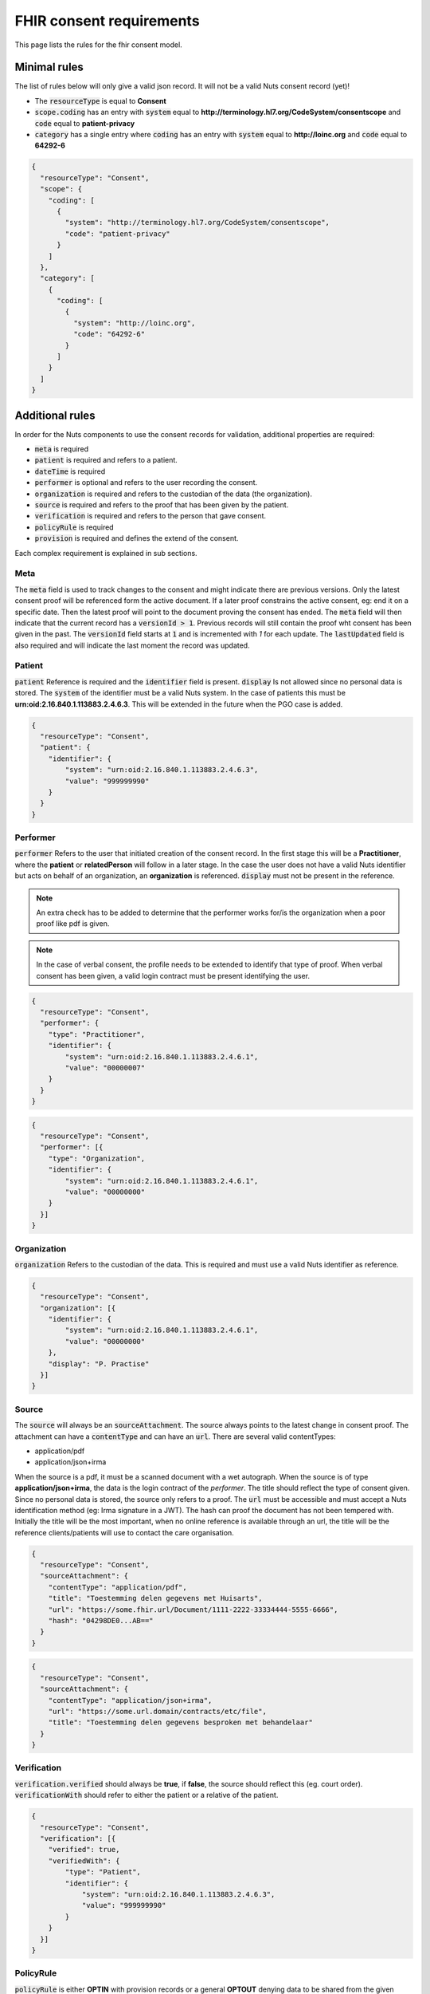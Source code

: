 .. _nuts-fhir-validation-requirements:

FHIR consent requirements
=========================

This page lists the rules for the fhir consent model.

Minimal rules
-------------

The list of rules below will only give a valid json record. It will not be a valid Nuts consent record (yet)!

- The :code:`resourceType` is equal to **Consent**
- :code:`scope.coding` has an entry with :code:`system` equal to **http://terminology.hl7.org/CodeSystem/consentscope** and :code:`code` equal to **patient-privacy**
- :code:`category` has a single entry where :code:`coding` has an entry with :code:`system` equal to **http://loinc.org** and :code:`code` equal to **64292-6**

.. code-block:: json

    {
      "resourceType": "Consent",
      "scope": {
        "coding": [
          {
            "system": "http://terminology.hl7.org/CodeSystem/consentscope",
            "code": "patient-privacy"
          }
        ]
      },
      "category": [
        {
          "coding": [
            {
              "system": "http://loinc.org",
              "code": "64292-6"
            }
          ]
        }
      ]
    }

Additional rules
----------------

In order for the Nuts components to use the consent records for validation, additional properties are required:

- :code:`meta` is required
- :code:`patient` is required and refers to a patient.
- :code:`dateTime` is required
- :code:`performer` is optional and refers to the user recording the consent.
- :code:`organization` is required and refers to the custodian of the data (the organization).
- :code:`source` is required and refers to the proof that has been given by the patient.
- :code:`verification` is required and refers to the person that gave consent.
- :code:`policyRule` is required
- :code:`provision` is required and defines the extend of the consent.

Each complex requirement is explained in sub sections.

Meta
....

The :code:`meta` field is used to track changes to the consent and might indicate there are previous versions. Only the latest consent proof will be referenced form the active document.
If a later proof constrains the active consent, eg: end it on a specific date. Then the latest proof will point to the document proving the consent has ended.
The :code:`meta` field will then indicate that the current record has a :code:`versionId > 1`. Previous records will still contain the proof wht consent has been given in the past.
The :code:`versionId` field starts at :code:`1` and is incremented with `1` for each update. The :code:`lastUpdated` field is also required and will indicate the last moment the record was updated.

Patient
.......

:code:`patient` Reference is required and the :code:`identifier` field is present. :code:`display` Is not allowed since no personal data is stored.
The :code:`system` of the identifier must be a valid Nuts system. In the case of patients this must be **urn:oid:2.16.840.1.113883.2.4.6.3**.
This will be extended in the future when the PGO case is added.

.. code-block:: json

    {
      "resourceType": "Consent",
      "patient": {
        "identifier": {
            "system": "urn:oid:2.16.840.1.113883.2.4.6.3",
            "value": "999999990"
        }
      }
    }

Performer
.........

:code:`performer` Refers to the user that initiated creation of the consent record.
In the first stage this will be a **Practitioner**, where the **patient** or **relatedPerson** will follow in a later stage.
In the case the user does not have a valid Nuts identifier but acts on behalf of an organization, an **organization** is referenced.
:code:`display` must not be present in the reference.

.. note::

    An extra check has to be added to determine that the performer works for/is the organization when a poor proof like pdf is given.

.. note::

    In the case of verbal consent, the profile needs to be extended to identify that type of proof.
    When verbal consent has been given, a valid login contract must be present identifying the user.

.. code-block:: json

    {
      "resourceType": "Consent",
      "performer": {
        "type": "Practitioner",
        "identifier": {
            "system": "urn:oid:2.16.840.1.113883.2.4.6.1",
            "value": "00000007"
        }
      }
    }

.. code-block:: json

    {
      "resourceType": "Consent",
      "performer": [{
        "type": "Organization",
        "identifier": {
            "system": "urn:oid:2.16.840.1.113883.2.4.6.1",
            "value": "00000000"
        }
      }]
    }

Organization
............
:code:`organization` Refers to the custodian of the data. This is required and must use a valid Nuts identifier as reference.

.. code-block:: json

    {
      "resourceType": "Consent",
      "organization": [{
        "identifier": {
            "system": "urn:oid:2.16.840.1.113883.2.4.6.1",
            "value": "00000000"
        },
        "display": "P. Practise"
      }]
    }

Source
......

The :code:`source` will always be an :code:`sourceAttachment`. The source always points to the latest change in consent proof.
The attachment can have a :code:`contentType` and can have an :code:`url`. There are several valid contentTypes:

- application/pdf
- application/json+irma

When the source is a pdf, it must be a scanned document with a wet autograph.
When the source is of type **application/json+irma**, the data is the login contract of the *performer*.
The title should reflect the type of consent given. Since no personal data is stored, the source only refers to a proof.
The :code:`url` must be accessible and must accept a Nuts identification method (eg: Irma signature in a JWT).
The hash can proof the document has not been tempered with.
Initially the title will be the most important, when no online reference is available through an url, the title will be the reference clients/patients will use to contact the care organisation.

.. code-block:: json

    {
      "resourceType": "Consent",
      "sourceAttachment": {
        "contentType": "application/pdf",
        "title": "Toestemming delen gegevens met Huisarts",
        "url": "https://some.fhir.url/Document/1111-2222-33334444-5555-6666",
        "hash": "04298DE0...AB=="
      }
    }

.. code-block:: json

    {
      "resourceType": "Consent",
      "sourceAttachment": {
        "contentType": "application/json+irma",
        "url": "https://some.url.domain/contracts/etc/file",
        "title": "Toestemming delen gegevens besproken met behandelaar"
      }
    }

Verification
............

:code:`verification.verified` should always be **true**, if **false**, the source should reflect this (eg. court order).
:code:`verificationWith` should refer to either the patient or a relative of the patient.

.. code-block:: json

    {
      "resourceType": "Consent",
      "verification": [{
        "verified": true,
        "verifiedWith": {
            "type": "Patient",
            "identifier": {
                "system": "urn:oid:2.16.840.1.113883.2.4.6.3",
                "value": "999999990"
            }
        }
      }]
    }

PolicyRule
..........
:code:`policyRule` is either **OPTIN** with provision records or a general **OPTOUT** denying data to be shared from the given custodian.
When **OPTIN** is chosen, :code:`provision` is required to have at least 1 record.

.. code-block:: json

    {
      "resourceType": "Consent",
      "policyRule": {
        "coding": [
          {
            "system": "http://terminology.hl7.org/CodeSystem/v3-ActCode",
            "code": "OPTOUT"
          }
        ]
      }
    }

.. code-block:: json

    {
      "resourceType": "Consent",
      "policyRule": {
        "coding": [
          {
            "system": "http://terminology.hl7.org/CodeSystem/v3-ActCode",
            "code": "OPTIN"
          }
        ]
      }
    }

Provision
.........

:code:`provision` holds the actual extend of the consent. It must at least have 1 :code:`actor`. For now this must identify the **Organization**.
The :code:`role` will always be **PRCP**.
:code:`period` is required and has an optional :code:`end`. :code:`dataPeriod` is optional, when given it will restrict the data period for which data can be retrieved.
:code:`provision.provision` will hold all the specific resources that are covered by this consent. :code:`type` is required and will always be **permit**.
:code:`action` is required and will allow for only **access**, **correct** or **disclose** (using *http://terminology.hl7.org/CodeSystem/consentaction*).
:code:`action` will list all the fhir resources that can be accessed (using *http://hl7.org/fhir/resource-type*).
Nuts will also direct how a general consent category like *medical* can be translated to accessible resources.

.. code-block:: json

   {
     "resourceType": "Consent",

     "provision": {
       "actor": [
          {
            "role":{
              "coding": [
                {
                  "system": "http://terminology.hl7.org/CodeSystem/v3-ParticipationType",
                  "code": "PRCP"
                }
              ]
            },
            "reference": {
              "identifier": {
                "system": "urn:oid:2.16.840.1.113883.2.4.6.1",
                "value": "00000007"
              },
              "display": "P. Practitioner"
            }
          }],
        "period": {
          "start": "2016-06-23T17:02:33+10:00",
          "end": "2016-06-23T17:32:33+10:00"
        },
        "provision": [
          {
            "type": "permit",
            "action": [
              {
                "coding": [
                  {
                    "system": "http://terminology.hl7.org/CodeSystem/consentaction",
                    "code": "access"
                  }
                ]
              }
            ],
            "class": [
              {
                "system": "http://hl7.org/fhir/resource-types",
                "code": "Observation"
              }
            ]
          }
        ]
      }
   }

Complete example
----------------

The example below grants access to observations for Practitioner with agb=00000007 from patient with bsn=999999990 from organization with agb=00000000

.. code-block:: json

    {
      "resourceType": "Consent",
      "scope": {
        "coding": [
          {
            "system": "http://terminology.hl7.org/CodeSystem/consentscope",
            "code": "patient-privacy"
          }
        ]
      },
      "category": [
        {
          "coding": [
            {
              "system": "http://loinc.org",
              "code": "64292-6"
            }
          ]
        }
      ],
      "patient": {
        "identifier": {
            "system": "urn:oid:2.16.840.1.113883.2.4.6.3",
            "value": "999999990"
        }
      },
      "performer": [{
        "type": "Organization",
        "identifier": {
            "system": "urn:oid:2.16.840.1.113883.2.4.6.1",
            "value": "00000000"
        }
      }],
      "organization": [{
        "identifier": {
            "system": "urn:oid:2.16.840.1.113883.2.4.6.1",
            "value": "00000000"
        },
        "display": "P. Practise"
      }],
      "sourceAttachment": {
        "contentType": "application/pdf",
        "title": "Toestemming delen gegevens met Huisarts",
        "url": "https://some.fhir.url/Document/1111-2222-33334444-5555-6666",
        "hash": "04298DE0...AB=="
      },
      "verification": [{
        "verified": true,
        "verifiedWith": {
            "type": "Patient",
            "identifier": {
                "system": "urn:oid:2.16.840.1.113883.2.4.6.3",
                "value": "999999990"
            }
        }
      }],
      "policyRule": {
        "coding": [
          {
            "system": "http://terminology.hl7.org/CodeSystem/v3-ActCode",
            "code": "OPTIN"
          }
        ]
      },
      "provision": {
       "actor": [
          {
            "role":{
              "coding": [
                {
                  "system": "http://terminology.hl7.org/CodeSystem/v3-ParticipationType",
                  "code": "PRCP"
                }
              ]
            },
            "reference": {
              "identifier": {
                "system": "urn:oid:2.16.840.1.113883.2.4.6.1",
                "value": "00000007"
              }
            }
          }],
        "period": {
          "start": "2016-06-23T17:02:33+10:00",
          "end": "2016-06-23T17:32:33+10:00"
        },
        "provision": [
          {
            "type": "permit",
            "action": [
              {
                "coding": [
                  {
                    "system": "http://terminology.hl7.org/CodeSystem/consentaction",
                    "code": "access"
                  }
                ]
              }
            ],
            "class": [
              {
                "system": "http://hl7.org/fhir/resource-types",
                "code": "Observation"
              }
            ]
          }
        ]
      }
    }



